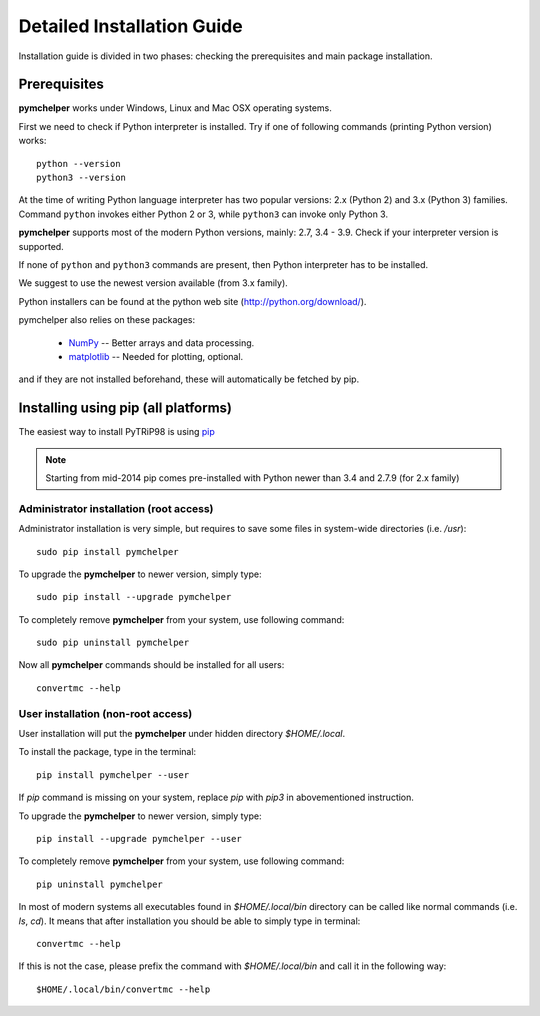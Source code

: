.. highlight:: bash

.. role:: bash(code)
   :language: bash

Detailed Installation Guide
===========================
Installation guide is divided in two phases: checking the prerequisites and main package installation.


Prerequisites
-------------

**pymchelper** works under Windows, Linux and Mac OSX operating systems.

First we need to check if Python interpreter is installed.
Try if one of following commands (printing Python version) works::

    python --version
    python3 --version

At the time of writing Python language interpreter has two popular versions: 2.x (Python 2) and 3.x (Python 3) families.
Command ``python`` invokes either Python 2 or 3, while ``python3`` can invoke only Python 3.

**pymchelper** supports most of the modern Python versions, mainly: 2.7, 3.4 - 3.9.
Check if your interpreter version is supported.

If none of ``python`` and ``python3`` commands are present, then Python interpreter has to be installed.

We suggest to use the newest version available (from 3.x family).

Python installers can be found at the python web site (http://python.org/download/).

pymchelper also relies on these packages:

  * `NumPy <http://www.numpy.org/>`_ -- Better arrays and data processing.
  * `matplotlib <http://matplotlib.org/>`_ -- Needed for plotting, optional.

and if they are not installed beforehand, these will automatically be fetched by pip.

Installing using pip (all platforms)
------------------------------------

The easiest way to install PyTRiP98 is using `pip <https://pypi.python.org/pypi/pip>`_

.. note::

    Starting from mid-2014 pip comes pre-installed with Python newer than 3.4 and 2.7.9 (for 2.x family)


Administrator installation (root access)
~~~~~~~~~~~~~~~~~~~~~~~~~~~~~~~~~~~~~~~~

Administrator installation is very simple, but requires to save some files in system-wide directories (i.e. `/usr`)::

    sudo pip install pymchelper

To upgrade the **pymchelper** to newer version, simply type::

    sudo pip install --upgrade pymchelper

To completely remove **pymchelper** from your system, use following command::

    sudo pip uninstall pymchelper

Now all **pymchelper** commands should be installed for all users::

    convertmc --help


User installation (non-root access)
~~~~~~~~~~~~~~~~~~~~~~~~~~~~~~~~~~~

User installation will put the **pymchelper** under hidden directory `$HOME/.local`.

To install the package, type in the terminal::

    pip install pymchelper --user

If `pip` command is missing on your system, replace `pip` with `pip3` in abovementioned instruction.

To upgrade the **pymchelper** to newer version, simply type::

    pip install --upgrade pymchelper --user

To completely remove **pymchelper** from your system, use following command::

    pip uninstall pymchelper

In most of modern systems all executables found in `$HOME/.local/bin` directory can be called
like normal commands (i.e. `ls`, `cd`). It means that after installation you should be able
to simply type in terminal::

    convertmc --help

If this is not the case, please prefix the command with `$HOME/.local/bin` and call it in the following way::

    $HOME/.local/bin/convertmc --help

